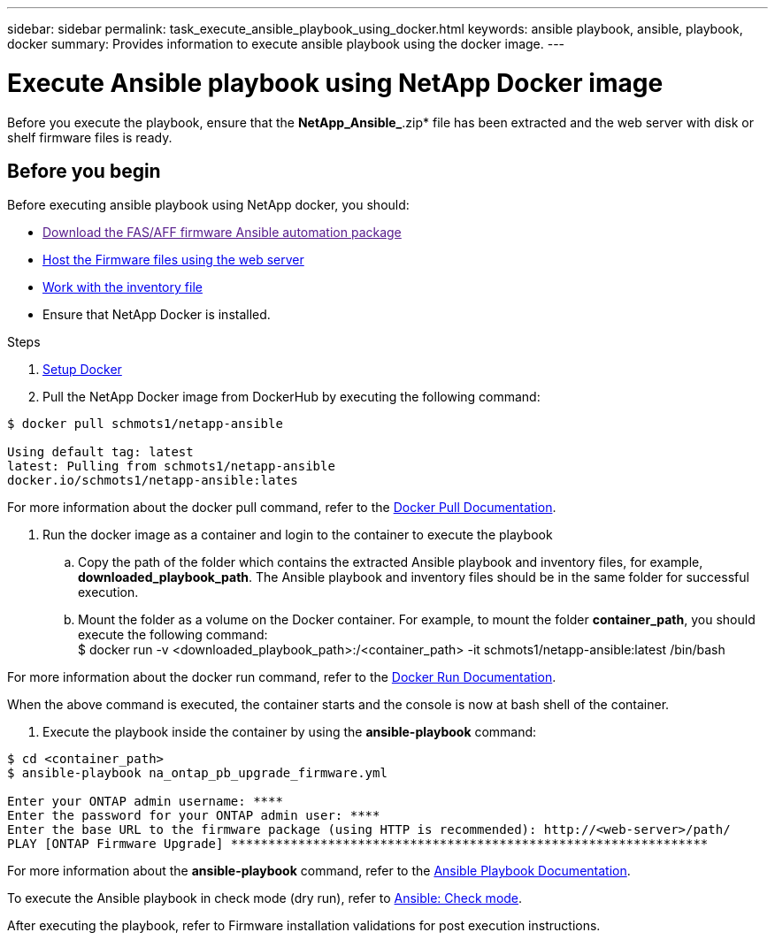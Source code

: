 ---
sidebar: sidebar
permalink: task_execute_ansible_playbook_using_docker.html
keywords: ansible playbook, ansible, playbook, docker
summary: Provides information to execute ansible playbook using the docker image.
---

= Execute Ansible playbook using NetApp Docker image
:toc: macro
:toclevels: 1
:hardbreaks:
:nofooter:
:icons: font
:linkattrs:
:imagesdir: ./media/

[.lead]
Before you execute the playbook, ensure that the *NetApp_Ansible_*.zip* file has been extracted and the web server with disk or shelf firmware files is ready.

== Before you begin

Before executing ansible playbook using NetApp docker, you should:

* link:[Download the FAS/AFF firmware Ansible automation package]
* link:<task_hosting_firmware_files_using_web_server>.html[Host the Firmware files using the web server]
* link:<concept_work_with_inventory_file>.html[Work with the inventory file]
* Ensure that NetApp Docker is installed.

.Steps
. link:https://https://docs.docker.com/get-started/[Setup Docker]
. Pull the NetApp Docker image from DockerHub by executing the following command:
----
$ docker pull schmots1/netapp-ansible

Using default tag: latest
latest: Pulling from schmots1/netapp-ansible
docker.io/schmots1/netapp-ansible:lates
----
For more information about the docker pull command, refer to the link:https://docs.docker.com/engine/reference/commandline/pull/[Docker Pull Documentation].

. Run the docker image as a container and login to the container to execute the playbook
.. Copy the path of the folder which contains the extracted Ansible playbook and inventory files, for example, *downloaded_playbook_path*. The Ansible playbook and inventory files should be in the same folder for successful execution.
.. Mount the folder as a volume on the Docker container. For example, to mount the folder *container_path*, you should execute the following command:
$ docker run -v <downloaded_playbook_path>:/<container_path> -it schmots1/netapp-ansible:latest /bin/bash

For more information about the docker run command, refer to the link:https://docs.docker.com/engine/reference/run/[Docker Run Documentation].

When the above command is executed, the container starts and the console is now at bash shell of the container.

. Execute the playbook inside the container by using the *ansible-playbook* command:
----
$ cd <container_path>
$ ansible-playbook na_ontap_pb_upgrade_firmware.yml
 
Enter your ONTAP admin username: ****
Enter the password for your ONTAP admin user: ****
Enter the base URL to the firmware package (using HTTP is recommended): http://<web-server>/path/
PLAY [ONTAP Firmware Upgrade] ****************************************************************
----

For more information about the *ansible-playbook* command, refer to the link:https://docs.ansible.com/ansible/latest/cli/ansible-playbook.html[Ansible Playbook Documentation].

To execute the Ansible playbook in check mode (dry run), refer to link:https://docs.ansible.com/ansible/latest/user_guide/playbooks_checkmode.html[Ansible: Check mode].

After executing the playbook, refer to Firmware installation validations for post execution instructions.
